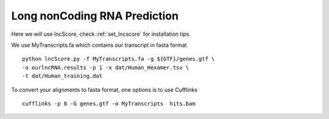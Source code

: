 =============================================
**Long nonCoding RNA Prediction** 
=============================================

      
Here we will use lncScore, check :ref:`set_lncscore` for installation tips. 
 
We use MyTranscripts.fa which contains our transcript in fasta format ::

    python lncScore.py -f MyTranscripts.fa -g ${GTF}/genes.gtf \
    -o ourlncRNA.results -p 1 -x dat/Human_Hexamer.tsv \
    -t dat/Human_training.dat 

To convert your alignments to fasta format, one options is to use Cufflinks :: 

  cufflinks -p 8 -G genes.gtf -o MyTranscripts  hits.bam

 
